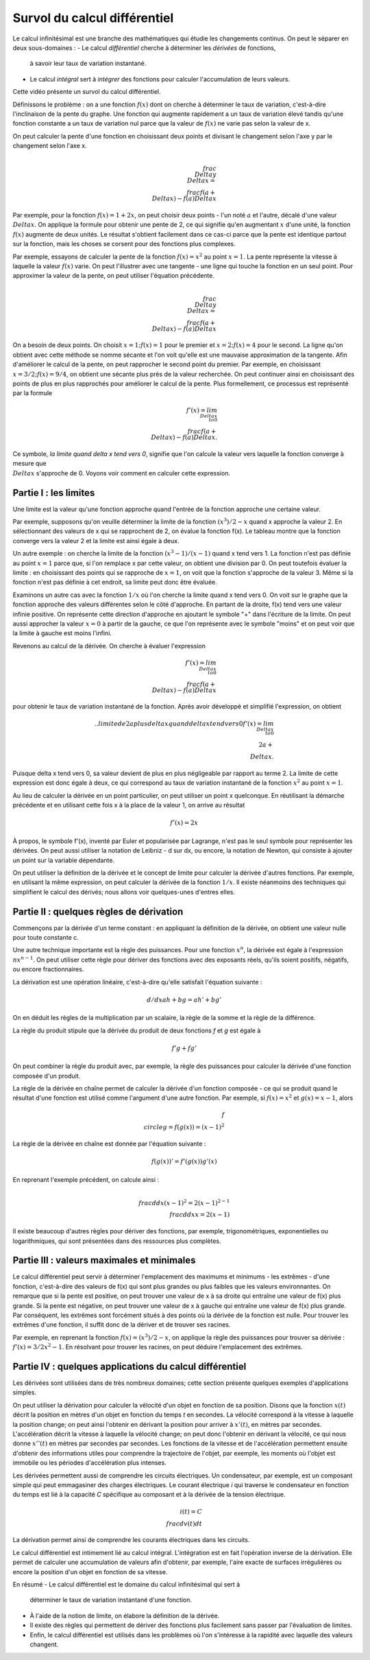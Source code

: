Survol du calcul différentiel
=============================

Le calcul infinitésimal est une branche des mathématiques qui étudie les
changements continus. On peut le séparer en deux sous-domaines :
- Le calcul *différentiel* cherche à déterminer les *dérivées* de fonctions,
  à savoir leur taux de variation instantané.
- Le calcul *intégral* sert à *intégrer* des fonctions pour calculer
  l'accumulation de leurs valeurs.

Cette vidéo présente un survol du calcul différentiel.

Définissons le problème : on a une fonction :math:`f(x)` dont on cherche à
déterminer le taux de variation, c'est-à-dire l'inclinaison de la pente du
graphe. Une fonction qui augmente rapidement a un taux de variation élevé
tandis qu'une fonction constante a un taux de variation nul parce que la
valeur de :math:`f(x)` ne varie pas selon la valeur de x.

On peut calculer la pente d'une fonction en choisissant deux points et divisant
le changement selon l'axe y par le changement selon l'axe x. 

.. math::
   \\frac{\\Delta y}{\\Delta x} = \\frac{f(a + \\Delta x) - f(a)}{Delta x}

Par exemple, pour la fonction :math:`f(x) = 1 + 2x`, on peut choisir deux
points - l'un noté :math:`a` et l'autre, décalé d'une valeur :math:`\\Delta x`.
On applique la formule pour obtenir une pente de 2, ce qui signifie qu'en
augmentant :math:`x` d'une unité, la fonction :math:`f(x)` augmente de deux
unités. Le résultat s'obtient facilement dans ce cas-ci parce que la pente est
identique partout sur la fonction, mais les choses se corsent pour des
fonctions plus complexes.

Par exemple, essayons de calculer la pente de la fonction :math:`f(x) = x^2` au
point :math:`x = 1`. La pente représente la vitesse à laquelle la valeur
:math:`f(x)` varie. On peut l'illustrer avec une tangente - une ligne qui touche
la fonction en un seul point. Pour approximer la valeur de la pente, on peut
utiliser l'équation précédente.

.. math::
   \\frac{\\Delta y}{\\Delta x} = \\frac{f(a + \\Delta x) - f(a)}{Delta x}

On a besoin de deux points. On choisit :math:`x = 1; f(x) = 1` pour le premier
et :math:`x = 2; f(x) = 4` pour le second. La ligne qu'on obtient avec cette
méthode se nomme sécante et l'on voit qu'elle est une mauvaise approximation de
la tangente. Afin d'améliorer le calcul de la pente, on peut rapprocher le
second point du premier. Par exemple, en choisissant
:math:`x = 3/2; f(x) = 9/4`, on obtient une sécante plus près de la valeur
recherchée. On peut continuer ainsi en choisissant des points de plus en plus
rapprochés pour améliorer le calcul de la pente. Plus formellement, ce
processus est représenté par la formule

.. math::
   f'(x) = lim_{\\Delta x \\to 0}\\frac{f(a + \\Delta x) - f(a)}{Delta x}.

Ce symbole, *la limite quand delta x tend vers 0*, signifie que l'on calcule la
valeur vers laquelle la fonction converge à mesure que :math:`\\Delta x`
s'approche de 0. Voyons voir comment en calculer cette expression.

Partie I : les limites
----------------------

Une limite est la valeur qu'une fonction approche quand l'entrée de la fonction
approche une certaine valeur.

Par exemple, supposons qu'on veuille déterminer la limite de la fonction
:math:`(x^3)/2 - x` quand x approche la valeur 2. En sélectionnant des valeurs
de x qui se rapprochent de 2, on évalue la fonction f(x). Le tableau montre que
la fonction converge vers la valeur 2 et la limite est ainsi égale à deux.

Un autre exemple : on cherche la limite de la fonction :math:`(x^3 -1)/(x -1)`
quand x tend vers 1. La fonction n'est pas définie au point :math:`x = 1` parce
que, si l'on remplace x par cette valeur, on obtient une division par 0. On
peut toutefois évaluer la limite : en choisissant des points qui se rapproche
de :math:`x = 1`, on voit que la fonction s'approche de la valeur 3. Même si la
fonction n'est pas définie à cet endroit, sa limite peut donc être évaluée.

Examinons un autre cas avec la fonction :math:`1/x` où l'on cherche la limite
quand x tend vers 0. On voit sur le graphe que la fonction approche des valeurs
différentes selon le côté d'approche. En partant de la droite, f(x) tend vers
une valeur infinie positive. On représente cette direction d'approche en
ajoutant le symbole "+" dans l'écriture de la limite. On peut aussi approcher
la valeur :math:`x = 0` à partir de la gauche, ce que l'on représente avec le
symbole "moins" et on peut voir que la limite à gauche est moins l'infini.

Revenons au calcul de la dérivée. On cherche à évaluer l'expression

.. math::
   f'(x) = lim_{\\Delta x \\to 0}\\frac{f(a + \\Delta x) - f(a)}{Delta x}

pour obtenir le taux de variation instantané de la fonction. Après avoir
développé et simplifié l'expression, on obtient

.. math:: .. limite de 2a plus delta x quand delta x tend vers 0
   f'(x) = lim_{\\Delta x \\to 0}\\2a + \\Delta x.

Puisque delta x tend vers 0, sa valeur devient de plus en plus négligeable par
rapport au terme 2. La limite de cette expression est donc égale à deux, ce
qui correspond au taux de variation instantané de la fonction :math:`x^2` au
point :math:`x = 1`.

Au lieu de calculer la dérivée en un point particulier, on peut utiliser un
point x quelconque. En réutilisant la démarche précédente et en utilisant cette
fois x à la place de la valeur 1, on arrive au résultat

.. math::
   f'(x) = 2x

À propos, le symbole f'(x), inventé par Euler et popularisée par Lagrange,
n'est pas le seul symbole pour représenter les dérivées. On peut aussi utiliser
la notation de Leibniz - d sur dx, ou encore, la notation de Newton, qui
consiste à ajouter un point sur la variable dépendante.

On peut utiliser la définition de la dérivée et le concept de limite pour
calculer la dérivée d'autres fonctions. Par exemple, en utilisant la même
expression, on peut calculer la dérivée de la fonction :math:`1/x`. Il existe
néanmoins des techniques qui simplifient le calcul des dérivés; nous allons
voir quelques-unes d'entres elles.

Partie II : quelques règles de dérivation
-----------------------------------------

Commençons par la dérivée d'un terme constant : en appliquant la définition de
la dérivée, on obtient une valeur nulle pour toute constante c.

Une autre technique importante est la règle des puissances. Pour une fonction
:math:`x^n`, la dérivée est égale à l'expression :math:`nx^{n - 1}`. On peut
utiliser cette règle pour dériver des fonctions avec des exposants réels,
qu'ils soient positifs, négatifs, ou encore fractionnaires.

La dérivation est une opération linéaire, c'est-à-dire qu'elle satisfait
l'équation suivante :

.. math::
   d/dx ah + bg = ah' + bg'

On en déduit les règles de la multiplication par un scalaire, la règle de la
somme et la règle de la différence.

La règle du produit stipule que la dérivée du produit de deux fonctions *f* et
*g* est égale à

.. math::
   f'g + fg'

On peut combiner la règle du produit avec, par exemple, la règle des puissances
pour calculer la dérivée d'une fonction composée d'un produit.

La règle de la dérivée en chaîne permet de calculer la dérivée d'un fonction
composée - ce qui se produit quand le résultat d'une fonction est utilisé comme
l'argument d'une autre fonction. Par exemple, si :math:`f(x) = x^2` et
:math:`g(x) = x - 1`, alors

.. math::
   f \\circle g = f(g(x)) = {(x - 1)}^2

La règle de la dérivée en chaîne est donnée par l'équation suivante :

.. math::
   f(g(x))' = f'(g(x)) g'(x)

En reprenant l'exemple précédent, on calcule ainsi :

.. math::
   \\frac{d}{dx} {(x - 1)}^2 = 2{(x - 1)}^{2 -1} \\frac{d}{dx} x = 2(x - 1)

Il existe beaucoup d'autres règles pour dériver des fonctions, par exemple,
trigonométriques, exponentielles ou logarithmiques, qui sont présentées dans
des ressources plus complètes. 

Partie III : valeurs maximales et minimales
-------------------------------------------

Le calcul différentiel peut servir à déterminer l'emplacement des maximums et
minimums - les extrêmes - d'une fonction, c'est-à-dire des valeurs de f(x) qui
sont plus grandes ou plus faibles que les valeurs environnantes. On remarque
que si la pente est positive, on peut trouver une valeur de x à sa droite qui
entraîne une valeur de f(x) plus grande. Si la pente est négative, on peut
trouver une valeur de x à gauche qui entraîne une valeur de f(x) plus grande.
Par conséquent, les extrêmes sont forcément situés à des points où la dérivée
de la fonction est nulle. Pour trouver les extrêmes d'une fonction, il suffit
donc de la dériver et de trouver ses racines.

Par exemple, en reprenant la fonction :math:`f(x) = (x^3)/2 - x`, on applique
la règle des puissances pour trouver sa dérivée : :math:`f'(x) = 3/2 x^2 - 1`.
En résolvant pour trouver les racines, on peut déduire l'emplacement des
extrêmes.

Partie IV : quelques applications du calcul différentiel
--------------------------------------------------------

Les dérivées sont utilisées dans de très nombreux domaines; cette section
présente quelques exemples d'applications simples.

On peut utiliser la dérivation pour calculer la vélocité d'un objet en fonction
de sa position. Disons que la fonction :math:`x(t)` décrit la position en
mètres d'un objet en fonction du temps *t* en secondes. La vélocité correspond
à la vitesse à laquelle la position change; on peut ainsi l'obtenir en dérivant
la position pour arriver à :math:`x'(t)`, en mètres par secondes.
L'accélération décrit la vitesse à laquelle la vélocité change; on peut donc
l'obtenir en dérivant la vélocité, ce qui nous donne :math:`x''(t)` en mètres
par secondes par secondes. Les fonctions de la vitesse et de l'accélération
permettent ensuite d'obtenir des informations utiles pour comprendre la
trajectoire de l'objet, par exemple, les moments où l'objet est immobile ou les
périodes d'accélération plus intenses.

Les dérivées permettent aussi de comprendre les circuits électriques. Un
condensateur, par exemple, est un composant simple qui peut emmagasiner des
charges électriques. Le courant électrique *i* qui traverse le condensateur en
fonction du temps est lié à la capacité *C* spécifique au composant et à la
dérivée de la tension électrique.

.. math::
   i(t) = C \\frac{dv(t)}{dt}

La dérivation permet ainsi de comprendre les courants électriques dans les
circuits.

Le calcul différentiel est intimement lié au calcul intégral. L'intégration est
en fait l'opération inverse de la dérivation. Elle permet de calculer une
accumulation de valeurs afin d'obtenir, par exemple, l'aire exacte de surfaces
irrégulières ou encore la position d'un objet en fonction de sa vitesse.


En résumé
- Le calcul différentiel est le domaine du calcul infinitésimal qui sert à
  déterminer le taux de variation instantané d'une fonction.
- À l'aide de la notion de limite, on élabore la définition de la dérivée.
- Il existe des règles qui permettent de dériver des fonctions plus facilement
  sans passer par l'évaluation de limites.
- Enfin, le calcul différentiel est utilisés dans les problèmes où l'on
  s'intéresse à la rapidité avec laquelle des valeurs changent.
